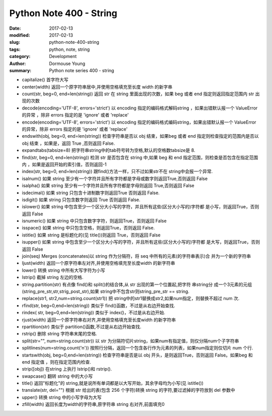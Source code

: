 Python Note 400 - String
************************

:date: 2017-02-13
:modified: 2017-02-13
:slug: python-note-400-string
:tags: python, note, string
:category: Development
:author: Dormouse Young
:summary: Python note series 400 - string


* capitalize() 首字符大写
* center(width) 返回一个原字符串居中,并使用空格填充至长度 width 的新字串
* count(str, beg=0, end=len(string)) 返回 str 在 string 里面出现的次数，如果 beg 或者 end 指定则返回指定范围内 str 出现的次数
* decode(encoding='UTF-8', errors='strict') 以 encoding 指定的编码格式解码string ，如果出错默认报一个 ValueError 的异常 ，除非 errors 指定的是 'ignore' 或者 'replace'
* encode(encoding='UTF-8', errors='strict') 以 encoding 指定的编码格式编码string，如果出错默认报一个 ValueError 的异常，除非 errors 指定的是 'ignore' 或者 'replace'
* endswith(obj, beg=0, end=len(string)) 检查字符串是否以 obj 结束，如果beg 或者 end 指定则检查指定的范围内是否以 obj 结束 ，如果是，返回 True ,否则返回 False.
* expandtabs(tabsize=8) 把字符串string中的tab符号转为空格,默认的空格数tabsize是 8.
* find(str, beg=0, end=len(string)) 检测 str 是否包含在 string 中,如果 beg 和 end 指定范围，则检查是否包含在指定范围内 ，如果是返回开始的索引值，否则返回-1
* index(str, beg=0, end=len(string)) 跟find()方法一样，只不过如果str不在 string中会报一个异常.
* isalnum() 如果 string 至少有一个字符并且所有字符都是字母或数字则返回True,否则返回 False
* isalpha() 如果 string 至少有一个字符并且所有字符都是字母则返回 True,否则返回 False
* isdecimal() 如果 string 只包含十进制数字则返回True 否则返回 False.
* isdigit() 如果 string 只包含数字则返回 True 否则返回 False.
* islower() 如果 string 中包含至少一个区分大小写的字符，并且所有这些(区分大小写的)字符都 是小写，则返回True，否则返回 False
* isnumeric() 如果 string 中只包含数字字符，则返回True，否则返回 False
* isspace() 如果 string 中只包含空格，则返回True，否则返回 False.
* istitle() 如果 string 是标题化的(见 title())则返回 True，否则返回 False
* isupper() 如果 string 中包含至少一个区分大小写的字符，并且所有这些(区分大小写的)字符都 是大写，则返回True，否则返回 False
* join(seq) Merges (concatenates)以 string 作为分隔符，将 seq 中所有的元素(的字符串表示)合 并为一个新的字符串
* ljust(width) 返回一个原字符串左对齐,并使用空格填充至长度width 的新字符串
* lower() 转换 string 中所有大写字符为小写
* lstrip() 截掉 string 左边的空格.
* string.partition(str) 有点像 find()和 split()的结合体,从 str 出现的第一个位置起,把字符 串string分 成一个3元素的元组(string_pre_str,str,strig_post_str),如果 string中不包含str则string_pre_str == string.
* replace(str1, str2,num=string.count(str1)) 把 string中的str1替换成str2,如果num指定，则替换不超过 num 次.
* rfind(str, beg=0,end=len(string)) 类似于 find()函数，不过是从右边开始查找.
* rindex( str, beg=0,end=len(string)) 类似于 index()，不过是从右边开始.
* rjust(width) 返回一个原字符串右对齐,并使用空格填充至长度width 的新字符串
* rpartition(str) 类似于 partition()函数,不过是从右边开始查找.
* rstrip() 删除 string 字符串末尾的空格.
* split(str="", num=string.count(str)) 以 str 为分隔符切片string，如果num有指定值，则仅分隔num个子字符串
* splitlines(num=string.count('\n')) 按照行分隔，返回一个包含各行作为元素的列表，如果num指定则仅切片 num 个行.
* startswith(obj, beg=0,end=len(string)) 检查字符串是否是以 obj 开头，是则返回True，否则返回 False。如果beg 和 end 指定值 ，则在指定范围内检查.
* strip([obj]) 在string 上执行 lstrip()和 rstrip().
* swapcase() 翻转 string 中的大小写
* title() 返回"标题化"的 string,就是说所有单词都是以大写开始，其余字母均为小写(见 istitle())
* translate(str, del="") 根据 str 给出的表(包含 256 个字符)转换 string 的字符,要过滤掉的字符放到 del 参数中
* upper() 转换 string 中的小写字母为大写
* zfill(width) 返回长度为width的字符串,原字符串 string 右对齐,前面填充0

